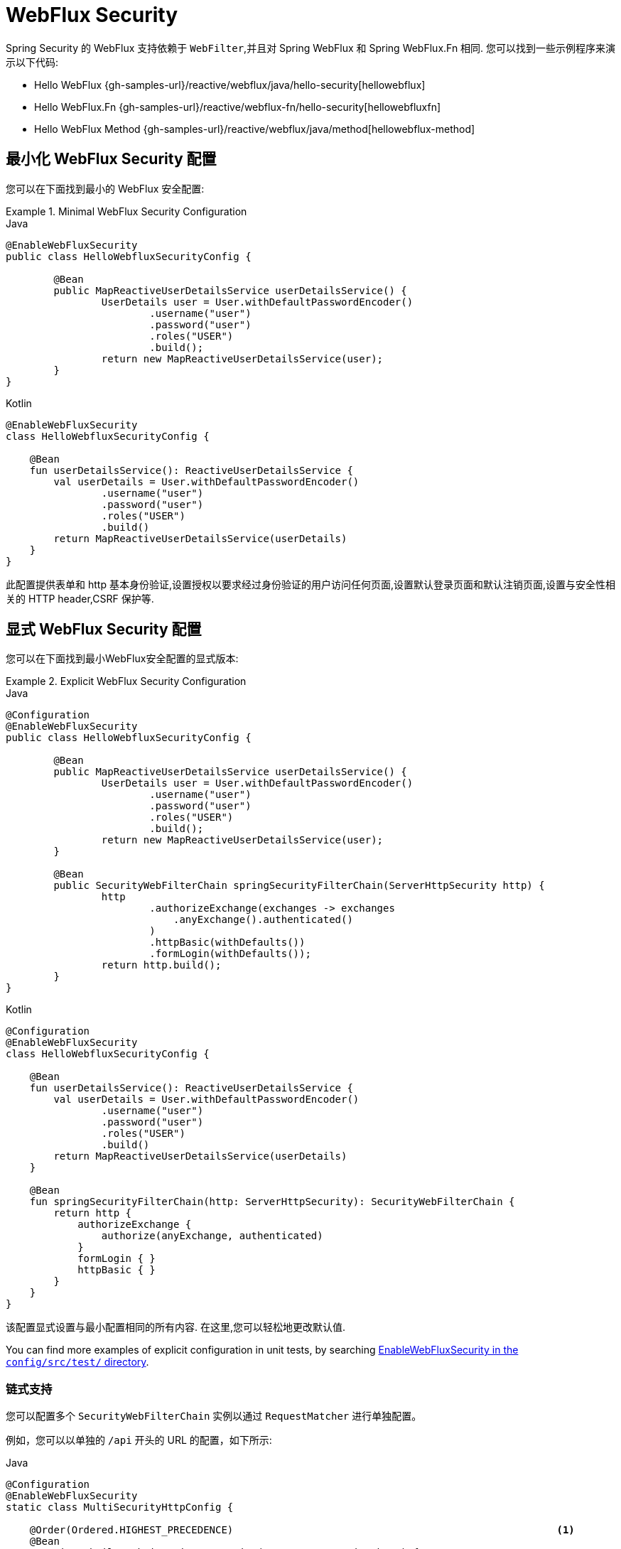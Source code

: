 [[jc-webflux]]
= WebFlux Security

Spring Security 的 WebFlux 支持依赖于 `WebFilter`,并且对 Spring WebFlux 和 Spring WebFlux.Fn 相同. 您可以找到一些示例程序来演示以下代码:

* Hello WebFlux {gh-samples-url}/reactive/webflux/java/hello-security[hellowebflux]
* Hello WebFlux.Fn {gh-samples-url}/reactive/webflux-fn/hello-security[hellowebfluxfn]
* Hello WebFlux Method {gh-samples-url}/reactive/webflux/java/method[hellowebflux-method]


== 最小化 WebFlux Security 配置

您可以在下面找到最小的 WebFlux 安全配置:

.Minimal WebFlux Security Configuration
====
.Java
[source,java,role="primary"]
-----

@EnableWebFluxSecurity
public class HelloWebfluxSecurityConfig {

	@Bean
	public MapReactiveUserDetailsService userDetailsService() {
		UserDetails user = User.withDefaultPasswordEncoder()
			.username("user")
			.password("user")
			.roles("USER")
			.build();
		return new MapReactiveUserDetailsService(user);
	}
}
-----

.Kotlin
[source,kotlin,role="secondary"]
-----
@EnableWebFluxSecurity
class HelloWebfluxSecurityConfig {

    @Bean
    fun userDetailsService(): ReactiveUserDetailsService {
        val userDetails = User.withDefaultPasswordEncoder()
                .username("user")
                .password("user")
                .roles("USER")
                .build()
        return MapReactiveUserDetailsService(userDetails)
    }
}
-----
====

此配置提供表单和 http 基本身份验证,设置授权以要求经过身份验证的用户访问任何页面,设置默认登录页面和默认注销页面,设置与安全性相关的 HTTP header,CSRF 保护等.

== 显式 WebFlux Security 配置

您可以在下面找到最小WebFlux安全配置的显式版本:

.Explicit WebFlux Security Configuration
====
.Java
[source,java,role="primary"]
-----
@Configuration
@EnableWebFluxSecurity
public class HelloWebfluxSecurityConfig {

	@Bean
	public MapReactiveUserDetailsService userDetailsService() {
		UserDetails user = User.withDefaultPasswordEncoder()
			.username("user")
			.password("user")
			.roles("USER")
			.build();
		return new MapReactiveUserDetailsService(user);
	}

	@Bean
	public SecurityWebFilterChain springSecurityFilterChain(ServerHttpSecurity http) {
		http
			.authorizeExchange(exchanges -> exchanges
			    .anyExchange().authenticated()
			)
			.httpBasic(withDefaults())
			.formLogin(withDefaults());
		return http.build();
	}
}
-----

.Kotlin
[source,kotlin,role="secondary"]
-----
@Configuration
@EnableWebFluxSecurity
class HelloWebfluxSecurityConfig {

    @Bean
    fun userDetailsService(): ReactiveUserDetailsService {
        val userDetails = User.withDefaultPasswordEncoder()
                .username("user")
                .password("user")
                .roles("USER")
                .build()
        return MapReactiveUserDetailsService(userDetails)
    }

    @Bean
    fun springSecurityFilterChain(http: ServerHttpSecurity): SecurityWebFilterChain {
        return http {
            authorizeExchange {
                authorize(anyExchange, authenticated)
            }
            formLogin { }
            httpBasic { }
        }
    }
}
-----
====

该配置显式设置与最小配置相同的所有内容. 在这里,您可以轻松地更改默认值.

You can find more examples of explicit configuration in unit tests, by searching https://github.com/spring-projects/spring-security/search?q=path%3Aconfig%2Fsrc%2Ftest%2F+EnableWebFluxSecurity[EnableWebFluxSecurity in the `config/src/test/` directory].

[[jc-webflux-multiple-filter-chains]]
=== 链式支持

您可以配置多个 `SecurityWebFilterChain` 实例以通过 `RequestMatcher` 进行单独配置。

例如，您可以以单独的 `/api` 开头的 URL 的配置，如下所示:

====
.Java
[source,java,role="primary"]
----
@Configuration
@EnableWebFluxSecurity
static class MultiSecurityHttpConfig {

    @Order(Ordered.HIGHEST_PRECEDENCE)                                                      <1>
    @Bean
    SecurityWebFilterChain apiHttpSecurity(ServerHttpSecurity http) {
        http
            .securityMatcher(new PathPatternParserServerWebExchangeMatcher("/api/**"))      <2>
            .authorizeExchange((exchanges) -> exchanges
                .anyExchange().authenticated()
            )
            .oauth2ResourceServer(OAuth2ResourceServerSpec::jwt);                           <3>
        return http.build();
    }

    @Bean
    SecurityWebFilterChain webHttpSecurity(ServerHttpSecurity http) {                       <4>
        http
            .authorizeExchange((exchanges) -> exchanges
                .anyExchange().authenticated()
            )
            .httpBasic(withDefaults());                                                     <5>
        return http.build();
    }

    @Bean
    ReactiveUserDetailsService userDetailsService() {
        return new MapReactiveUserDetailsService(
                PasswordEncodedUser.user(), PasswordEncodedUser.admin());
    }

}
----

.Kotlin
[source,kotlin,role="secondary"]
----
@Configuration
@EnableWebFluxSecurity
open class MultiSecurityHttpConfig {
    @Order(Ordered.HIGHEST_PRECEDENCE)                                                      <1>
    @Bean
    open fun apiHttpSecurity(http: ServerHttpSecurity): SecurityWebFilterChain {
        return http {
            securityMatcher(PathPatternParserServerWebExchangeMatcher("/api/**"))           <2>
            authorizeExchange {
                authorize(anyExchange, authenticated)
            }
            oauth2ResourceServer {
                jwt { }                                                                     <3>
            }
        }
    }

    @Bean
    open fun webHttpSecurity(http: ServerHttpSecurity): SecurityWebFilterChain {            <4>
        return http {
            authorizeExchange {
                authorize(anyExchange, authenticated)
            }
            httpBasic { }                                                                   <5>
        }
    }

    @Bean
    open fun userDetailsService(): ReactiveUserDetailsService {
        return MapReactiveUserDetailsService(
            PasswordEncodedUser.user(), PasswordEncodedUser.admin()
        )
    }
}
----
====

<1> 使用 `@Order` 配置 `SecurityWebFilterChain` 来指定 Spring Security 应该首先考虑哪个 `SecurityWebFilterChain`
<2> 使用 `PathPatternParserServerWebExchangeMatcher` 声明此 `SecurityWebFilterChain` 将仅适用于以 `/api/` 开头的 URL 路径
<3> 指定将用于 `/api/**` 端点的身份验证机制
<4> 创建另一个优先级较低的 `SecurityWebFilterChain` 实例以匹配所有其他 URL
<5> 指定将用于应用程序其余部分的身份验证机制

Spring Security 将为每个请求选择一个 `SecurityWebFilterChain` `@Bean`。 它将按照 `securityMatcher` 定义的顺序匹配请求。

在这种情况下，这意味着如果 URL 路径以 `/api` 开头，那么 Spring Security 将使用 `apiHttpSecurity`。
如果 URL 不以 `/api` 开头，则 Spring Security 将默认为 `webHttpSecurity`，它具有匹配任何请求的隐含 `securityMatcher`。


